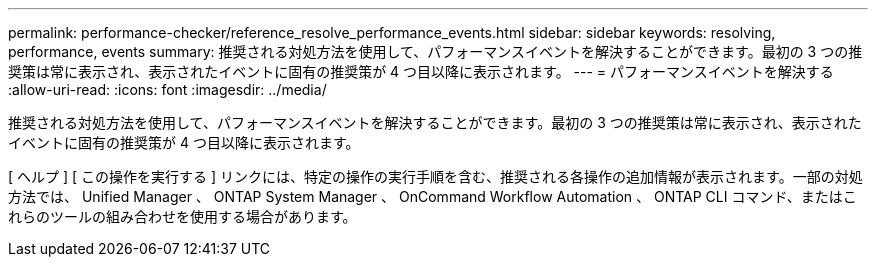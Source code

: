 ---
permalink: performance-checker/reference_resolve_performance_events.html 
sidebar: sidebar 
keywords: resolving, performance, events 
summary: 推奨される対処方法を使用して、パフォーマンスイベントを解決することができます。最初の 3 つの推奨策は常に表示され、表示されたイベントに固有の推奨策が 4 つ目以降に表示されます。 
---
= パフォーマンスイベントを解決する
:allow-uri-read: 
:icons: font
:imagesdir: ../media/


[role="lead"]
推奨される対処方法を使用して、パフォーマンスイベントを解決することができます。最初の 3 つの推奨策は常に表示され、表示されたイベントに固有の推奨策が 4 つ目以降に表示されます。

[ ヘルプ ] [ この操作を実行する ] リンクには、特定の操作の実行手順を含む、推奨される各操作の追加情報が表示されます。一部の対処方法では、 Unified Manager 、 ONTAP System Manager 、 OnCommand Workflow Automation 、 ONTAP CLI コマンド、またはこれらのツールの組み合わせを使用する場合があります。
